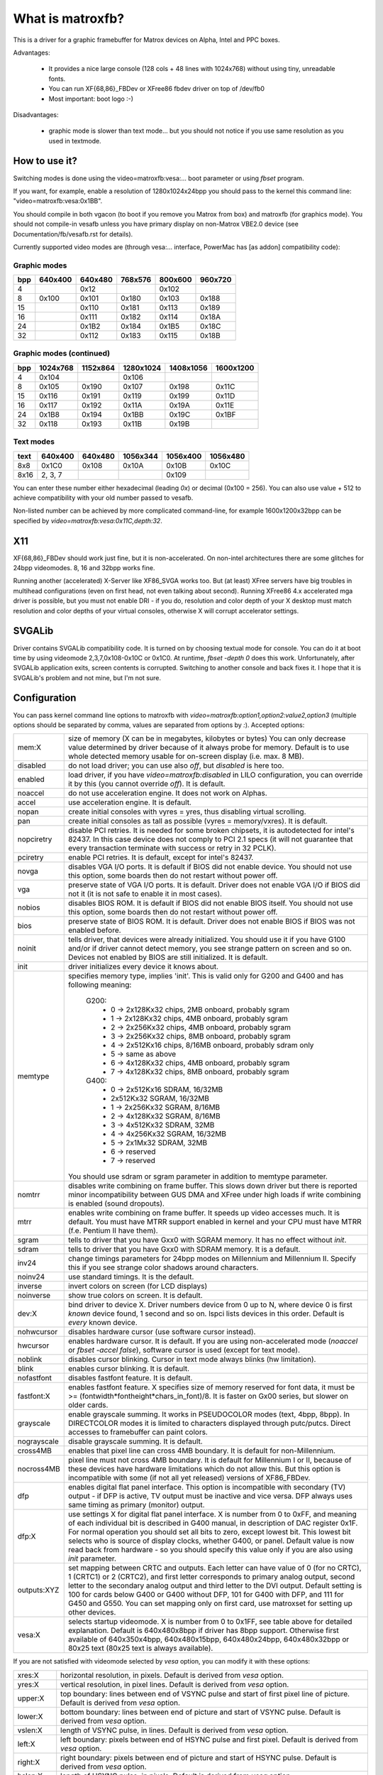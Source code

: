 =================
What is matroxfb?
=================

.. [This file is cloned from VesaFB. Thanks go to Gerd Knorr]


This is a driver for a graphic framebuffer for Matrox devices on
Alpha, Intel and PPC boxes.

Advantages:

 * It provides a nice large console (128 cols + 48 lines with 1024x768)
   without using tiny, unreadable fonts.
 * You can run XF{68,86}_FBDev or XFree86 fbdev driver on top of /dev/fb0
 * Most important: boot logo :-)

Disadvantages:

 * graphic mode is slower than text mode... but you should not notice
   if you use same resolution as you used in textmode.


How to use it?
==============

Switching modes is done using the video=matroxfb:vesa:... boot parameter
or using `fbset` program.

If you want, for example, enable a resolution of 1280x1024x24bpp you should
pass to the kernel this command line: "video=matroxfb:vesa:0x1BB".

You should compile in both vgacon (to boot if you remove you Matrox from
box) and matroxfb (for graphics mode). You should not compile-in vesafb
unless you have primary display on non-Matrox VBE2.0 device (see
Documentation/fb/vesafb.rst for details).

Currently supported video modes are (through vesa:... interface, PowerMac
has [as addon] compatibility code):


Graphic modes
-------------

===  =======  =======  =======  =======  =======
bpp  640x400  640x480  768x576  800x600  960x720
===  =======  =======  =======  =======  =======
  4             0x12             0x102
  8   0x100    0x101    0x180    0x103    0x188
 15            0x110    0x181    0x113    0x189
 16            0x111    0x182    0x114    0x18A
 24            0x1B2    0x184    0x1B5    0x18C
 32            0x112    0x183    0x115    0x18B
===  =======  =======  =======  =======  =======


Graphic modes (continued)
-------------------------

===  ======== ======== ========= ========= =========
bpp  1024x768 1152x864 1280x1024 1408x1056 1600x1200
===  ======== ======== ========= ========= =========
  4    0x104             0x106
  8    0x105    0x190    0x107     0x198     0x11C
 15    0x116    0x191    0x119     0x199     0x11D
 16    0x117    0x192    0x11A     0x19A     0x11E
 24    0x1B8    0x194    0x1BB     0x19C     0x1BF
 32    0x118    0x193    0x11B     0x19B
===  ======== ======== ========= ========= =========


Text modes
----------

==== =======  =======  ========  ========  ========
text 640x400  640x480  1056x344  1056x400  1056x480
==== =======  =======  ========  ========  ========
 8x8   0x1C0    0x108     0x10A     0x10B     0x10C
8x16 2, 3, 7                        0x109
==== =======  =======  ========  ========  ========

You can enter these number either hexadecimal (leading `0x`) or decimal
(0x100 = 256). You can also use value + 512 to achieve compatibility
with your old number passed to vesafb.

Non-listed number can be achieved by more complicated command-line, for
example 1600x1200x32bpp can be specified by `video=matroxfb:vesa:0x11C,depth:32`.


X11
===

XF{68,86}_FBDev should work just fine, but it is non-accelerated. On non-intel
architectures there are some glitches for 24bpp videomodes. 8, 16 and 32bpp
works fine.

Running another (accelerated) X-Server like XF86_SVGA works too. But (at least)
XFree servers have big troubles in multihead configurations (even on first
head, not even talking about second). Running XFree86 4.x accelerated mga
driver is possible, but you must not enable DRI - if you do, resolution and
color depth of your X desktop must match resolution and color depths of your
virtual consoles, otherwise X will corrupt accelerator settings.


SVGALib
=======

Driver contains SVGALib compatibility code. It is turned on by choosing textual
mode for console. You can do it at boot time by using videomode
2,3,7,0x108-0x10C or 0x1C0. At runtime, `fbset -depth 0` does this work.
Unfortunately, after SVGALib application exits, screen contents is corrupted.
Switching to another console and back fixes it. I hope that it is SVGALib's
problem and not mine, but I'm not sure.


Configuration
=============

You can pass kernel command line options to matroxfb with
`video=matroxfb:option1,option2:value2,option3` (multiple options should be
separated by comma, values are separated from options by `:`).
Accepted options:

============ ===================================================================
mem:X        size of memory (X can be in megabytes, kilobytes or bytes)
	     You can only decrease value determined by driver because of
	     it always probe for memory. Default is to use whole detected
	     memory usable for on-screen display (i.e. max. 8 MB).
disabled     do not load driver; you can use also `off`, but `disabled`
	     is here too.
enabled      load driver, if you have `video=matroxfb:disabled` in LILO
	     configuration, you can override it by this (you cannot override
	     `off`). It is default.
noaccel      do not use acceleration engine. It does not work on Alphas.
accel        use acceleration engine. It is default.
nopan        create initial consoles with vyres = yres, thus disabling virtual
	     scrolling.
pan          create initial consoles as tall as possible (vyres = memory/vxres).
	     It is default.
nopciretry   disable PCI retries. It is needed for some broken chipsets,
	     it is autodetected for intel's 82437. In this case device does
	     not comply to PCI 2.1 specs (it will not guarantee that every
	     transaction terminate with success or retry in 32 PCLK).
pciretry     enable PCI retries. It is default, except for intel's 82437.
novga        disables VGA I/O ports. It is default if BIOS did not enable
	     device. You should not use this option, some boards then do not
	     restart without power off.
vga          preserve state of VGA I/O ports. It is default. Driver does not
	     enable VGA I/O if BIOS did not it (it is not safe to enable it in
	     most cases).
nobios       disables BIOS ROM. It is default if BIOS did not enable BIOS
	     itself. You should not use this option, some boards then do not
	     restart without power off.
bios         preserve state of BIOS ROM. It is default. Driver does not enable
	     BIOS if BIOS was not enabled before.
noinit       tells driver, that devices were already initialized. You should use
	     it if you have G100 and/or if driver cannot detect memory, you see
	     strange pattern on screen and so on. Devices not enabled by BIOS
	     are still initialized. It is default.
init         driver initializes every device it knows about.
memtype      specifies memory type, implies 'init'. This is valid only for G200
	     and G400 and has following meaning:

	       G200:
		 -  0 -> 2x128Kx32 chips, 2MB onboard, probably sgram
		 -  1 -> 2x128Kx32 chips, 4MB onboard, probably sgram
		 -  2 -> 2x256Kx32 chips, 4MB onboard, probably sgram
		 -  3 -> 2x256Kx32 chips, 8MB onboard, probably sgram
		 -  4 -> 2x512Kx16 chips, 8/16MB onboard, probably sdram only
		 -  5 -> same as above
		 -  6 -> 4x128Kx32 chips, 4MB onboard, probably sgram
		 -  7 -> 4x128Kx32 chips, 8MB onboard, probably sgram
	       G400:
		 -  0 -> 2x512Kx16 SDRAM, 16/32MB
		 -	 2x512Kx32 SGRAM, 16/32MB
		 -  1 -> 2x256Kx32 SGRAM, 8/16MB
		 -  2 -> 4x128Kx32 SGRAM, 8/16MB
		 -  3 -> 4x512Kx32 SDRAM, 32MB
		 -  4 -> 4x256Kx32 SGRAM, 16/32MB
		 -  5 -> 2x1Mx32 SDRAM, 32MB
		 -  6 -> reserved
		 -  7 -> reserved

	     You should use sdram or sgram parameter in addition to memtype
	     parameter.
nomtrr       disables write combining on frame buffer. This slows down driver
	     but there is reported minor incompatibility between GUS DMA and
	     XFree under high loads if write combining is enabled (sound
	     dropouts).
mtrr         enables write combining on frame buffer. It speeds up video
	     accesses much. It is default. You must have MTRR support enabled
	     in kernel and your CPU must have MTRR (f.e. Pentium II have them).
sgram        tells to driver that you have Gxx0 with SGRAM memory. It has no
	     effect without `init`.
sdram        tells to driver that you have Gxx0 with SDRAM memory.
	     It is a default.
inv24        change timings parameters for 24bpp modes on Millennium and
	     Millennium II. Specify this if you see strange color shadows
	     around  characters.
noinv24      use standard timings. It is the default.
inverse      invert colors on screen (for LCD displays)
noinverse    show true colors on screen. It is default.
dev:X        bind driver to device X. Driver numbers device from 0 up to N,
	     where device 0 is first `known` device found, 1 second and so on.
	     lspci lists devices in this order.
	     Default is `every` known device.
nohwcursor   disables hardware cursor (use software cursor instead).
hwcursor     enables hardware cursor. It is default. If you are using
	     non-accelerated mode (`noaccel` or `fbset -accel false`), software
	     cursor is used (except for text mode).
noblink      disables cursor blinking. Cursor in text mode always blinks (hw
	     limitation).
blink        enables cursor blinking. It is default.
nofastfont   disables fastfont feature. It is default.
fastfont:X   enables fastfont feature. X specifies size of memory reserved for
	     font data, it must be >= (fontwidth*fontheight*chars_in_font)/8.
	     It is faster on Gx00 series, but slower on older cards.
grayscale    enable grayscale summing. It works in PSEUDOCOLOR modes (text,
	     4bpp, 8bpp). In DIRECTCOLOR modes it is limited to characters
	     displayed through putc/putcs. Direct accesses to framebuffer
	     can paint colors.
nograyscale  disable grayscale summing. It is default.
cross4MB     enables that pixel line can cross 4MB boundary. It is default for
	     non-Millennium.
nocross4MB   pixel line must not cross 4MB boundary. It is default for
	     Millennium I or II, because of these devices have hardware
	     limitations which do not allow this. But this option is
	     incompatible with some (if not all yet released) versions of
	     XF86_FBDev.
dfp          enables digital flat panel interface. This option is incompatible
	     with secondary (TV) output - if DFP is active, TV output must be
	     inactive and vice versa. DFP always uses same timing as primary
	     (monitor) output.
dfp:X        use settings X for digital flat panel interface. X is number from
	     0 to 0xFF, and meaning of each individual bit is described in
	     G400 manual, in description of DAC register 0x1F. For normal
	     operation you should set all bits to zero, except lowest bit. This
	     lowest bit selects who is source of display clocks, whether G400,
	     or panel. Default value is now read back from hardware - so you
	     should specify this value only if you are also using `init`
	     parameter.
outputs:XYZ  set mapping between CRTC and outputs. Each letter can have value
	     of 0 (for no CRTC), 1 (CRTC1) or 2 (CRTC2), and first letter
	     corresponds to primary analog output, second letter to the
	     secondary analog output and third letter to the DVI output.
	     Default setting is 100 for cards below G400 or G400 without DFP,
	     101 for G400 with DFP, and 111 for G450 and G550. You can set
	     mapping only on first card, use matroxset for setting up other
	     devices.
vesa:X       selects startup videomode. X is number from 0 to 0x1FF, see table
	     above for detailed explanation. Default is 640x480x8bpp if driver
	     has 8bpp support. Otherwise first available of 640x350x4bpp,
	     640x480x15bpp, 640x480x24bpp, 640x480x32bpp or 80x25 text
	     (80x25 text is always available).
============ ===================================================================

If you are not satisfied with videomode selected by `vesa` option, you
can modify it with these options:

============ ===================================================================
xres:X       horizontal resolution, in pixels. Default is derived from `vesa`
	     option.
yres:X       vertical resolution, in pixel lines. Default is derived from `vesa`
	     option.
upper:X      top boundary: lines between end of VSYNC pulse and start of first
	     pixel line of picture. Default is derived from `vesa` option.
lower:X      bottom boundary: lines between end of picture and start of VSYNC
	     pulse. Default is derived from `vesa` option.
vslen:X      length of VSYNC pulse, in lines. Default is derived from `vesa`
	     option.
left:X       left boundary: pixels between end of HSYNC pulse and first pixel.
	     Default is derived from `vesa` option.
right:X      right boundary: pixels between end of picture and start of HSYNC
	     pulse. Default is derived from `vesa` option.
hslen:X      length of HSYNC pulse, in pixels. Default is derived from `vesa`
	     option.
pixclock:X   dotclocks, in ps (picoseconds). Default is derived from `vesa`
	     option and from `fh` and `fv` options.
sync:X       sync. pulse - bit 0 inverts HSYNC polarity, bit 1 VSYNC polarity.
	     If bit 3 (value 0x08) is set, composite sync instead of HSYNC is
	     generated. If bit 5 (value 0x20) is set, sync on green is turned
	     on. Do not forget that if you want sync on green, you also probably
	     want composite sync.
	     Default depends on `vesa`.
depth:X      Bits per pixel: 0=text, 4,8,15,16,24 or 32. Default depends on
	     `vesa`.
============ ===================================================================

If you know capabilities of your monitor, you can specify some (or all) of
`maxclk`, `fh` and `fv`. In this case, `pixclock` is computed so that
pixclock <= maxclk, real_fh <= fh and real_fv <= fv.

============ ==================================================================
maxclk:X     maximum dotclock. X can be specified in MHz, kHz or Hz. Default is
	     `don`t care`.
fh:X         maximum horizontal synchronization frequency. X can be specified
	     in kHz or Hz. Default is `don't care`.
fv:X         maximum vertical frequency. X must be specified in Hz. Default is
	     70 for modes derived from `vesa` with yres <= 400, 60Hz for
	     yres > 400.
============ ==================================================================


Limitations
===========

There are known and unknown bugs, features and misfeatures.
Currently there are following known bugs:

 - SVGALib does not restore screen on exit
 - generic fbcon-cfbX procedures do not work on Alphas. Due to this,
   `noaccel` (and cfb4 accel) driver does not work on Alpha. So everyone
   with access to `/dev/fb*` on Alpha can hang machine (you should restrict
   access to `/dev/fb*` - everyone with access to this device can destroy
   your monitor, believe me...).
 - 24bpp does not support correctly XF-FBDev on big-endian architectures.
 - interlaced text mode is not supported; it looks like hardware limitation,
   but I'm not sure.
 - Gxx0 SGRAM/SDRAM is not autodetected.
 - If you are using more than one framebuffer device, you must boot kernel
   with 'video=scrollback:0'.
 - maybe more...

And following misfeatures:

 - SVGALib does not restore screen on exit.
 - pixclock for text modes is limited by hardware to

    - 83 MHz on G200
    - 66 MHz on Millennium I
    - 60 MHz on Millennium II

   Because I have no access to other devices, I do not know specific
   frequencies for them. So driver does not check this and allows you to
   set frequency higher that this. It causes sparks, black holes and other
   pretty effects on screen. Device was not destroyed during tests. :-)
 - my Millennium G200 oscillator has frequency range from 35 MHz to 380 MHz
   (and it works with 8bpp on about 320 MHz dotclocks (and changed mclk)).
   But Matrox says on product sheet that VCO limit is 50-250 MHz, so I believe
   them (maybe that chip overheats, but it has a very big cooler (G100 has
   none), so it should work).
 - special mixed video/graphics videomodes of Mystique and Gx00 - 2G8V16 and
   G16V16 are not supported
 - color keying is not supported
 - feature connector of Mystique and Gx00 is set to VGA mode (it is disabled
   by BIOS)
 - DDC (monitor detection) is supported through dualhead driver
 - some check for input values are not so strict how it should be (you can
   specify vslen=4000 and so on).
 - maybe more...

And following features:

 - 4bpp is available only on Millennium I and Millennium II. It is hardware
   limitation.
 - selection between 1:5:5:5 and 5:6:5 16bpp videomode is done by -rgba
   option of fbset: "fbset -depth 16 -rgba 5,5,5" selects 1:5:5:5, anything
   else selects 5:6:5 mode.
 - text mode uses 6 bit VGA palette instead of 8 bit (one of 262144 colors
   instead of one of 16M colors). It is due to hardware limitation of
   Millennium I/II and SVGALib compatibility.


Benchmarks
==========
It is time to redraw whole screen 1000 times in 1024x768, 60Hz. It is
time for draw 6144000 characters on screen through /dev/vcsa
(for 32bpp it is about 3GB of data (exactly 3000 MB); for 8x16 font in
16 seconds, i.e. 187 MBps).
Times were obtained from one older version of driver, now they are about 3%
faster, it is kernel-space only time on P-II/350 MHz, Millennium I in 33 MHz
PCI slot, G200 in AGP 2x slot. I did not test vgacon::

  NOACCEL
	8x16                 12x22
	Millennium I  G200   Millennium I  G200
  8bpp    16.42         9.54   12.33         9.13
  16bpp   21.00        15.70   19.11        15.02
  24bpp   36.66        36.66   35.00        35.00
  32bpp   35.00        30.00   33.85        28.66

  ACCEL, nofastfont
	8x16                 12x22                6x11
	Millennium I  G200   Millennium I  G200   Millennium I  G200
  8bpp     7.79         7.24   13.55         7.78   30.00        21.01
  16bpp    9.13         7.78   16.16         7.78   30.00        21.01
  24bpp   14.17        10.72   18.69        10.24   34.99        21.01
  32bpp   16.15	     16.16   18.73        13.09   34.99        21.01

  ACCEL, fastfont
	8x16                 12x22                6x11
	Millennium I  G200   Millennium I  G200   Millennium I  G200
  8bpp     8.41         6.01    6.54         4.37   16.00        10.51
  16bpp    9.54         9.12    8.76         6.17   17.52        14.01
  24bpp   15.00        12.36   11.67        10.00   22.01        18.32
  32bpp   16.18        18.29*  12.71        12.74   24.44        21.00

  TEXT
	8x16
	Millennium I  G200
  TEXT     3.29         1.50

  * Yes, it is slower than Millennium I.


Dualhead G400
=============
Driver supports dualhead G400 with some limitations:
 + secondary head shares videomemory with primary head. It is not problem
   if you have 32MB of videoram, but if you have only 16MB, you may have
   to think twice before choosing videomode (for example twice 1880x1440x32bpp
   is not possible).
 + due to hardware limitation, secondary head can use only 16 and 32bpp
   videomodes.
 + secondary head is not accelerated. There were bad problems with accelerated
   XFree when secondary head used to use acceleration.
 + secondary head always powerups in 640x480@60-32 videomode. You have to use
   fbset to change this mode.
 + secondary head always powerups in monitor mode. You have to use fbmatroxset
   to change it to TV mode. Also, you must select at least 525 lines for
   NTSC output and 625 lines for PAL output.
 + kernel is not fully multihead ready. So some things are impossible to do.
 + if you compiled it as module, you must insert i2c-matroxfb, matroxfb_maven
   and matroxfb_crtc2 into kernel.


Dualhead G450
=============
Driver supports dualhead G450 with some limitations:
 + secondary head shares videomemory with primary head. It is not problem
   if you have 32MB of videoram, but if you have only 16MB, you may have
   to think twice before choosing videomode.
 + due to hardware limitation, secondary head can use only 16 and 32bpp
   videomodes.
 + secondary head is not accelerated.
 + secondary head always powerups in 640x480@60-32 videomode. You have to use
   fbset to change this mode.
 + TV output is not supported
 + kernel is not fully multihead ready, so some things are impossible to do.
 + if you compiled it as module, you must insert matroxfb_g450 and matroxfb_crtc2
   into kernel.

Petr Vandrovec <vandrove@vc.cvut.cz>
